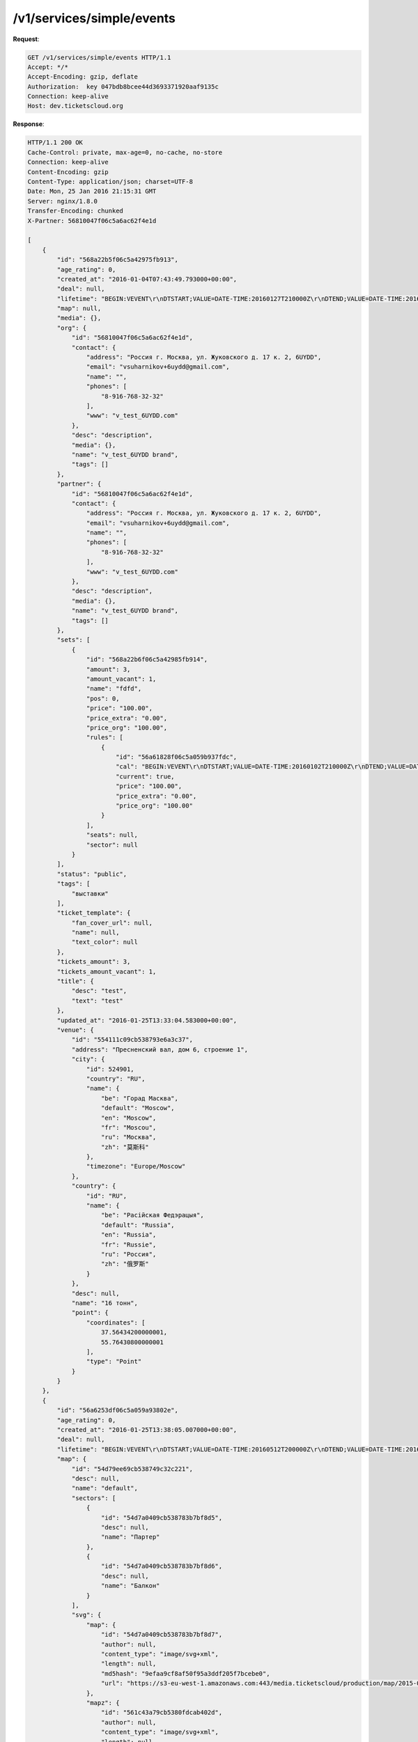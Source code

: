 .. _ex/simple-events:

/v1/services/simple/events
==========================

**Request**:

.. sourcecode:: http

    GET /v1/services/simple/events HTTP/1.1
    Accept: */*
    Accept-Encoding: gzip, deflate
    Authorization:  key 047bdb8bcee44d3693371920aaf9135c
    Connection: keep-alive
    Host: dev.ticketscloud.org

**Response**:

.. sourcecode:: http

    HTTP/1.1 200 OK
    Cache-Control: private, max-age=0, no-cache, no-store
    Connection: keep-alive
    Content-Encoding: gzip
    Content-Type: application/json; charset=UTF-8
    Date: Mon, 25 Jan 2016 21:15:31 GMT
    Server: nginx/1.8.0
    Transfer-Encoding: chunked
    X-Partner: 56810047f06c5a6ac62f4e1d

    [
        {
            "id": "568a22b5f06c5a42975fb913",
            "age_rating": 0, 
            "created_at": "2016-01-04T07:43:49.793000+00:00", 
            "deal": null,  
            "lifetime": "BEGIN:VEVENT\r\nDTSTART;VALUE=DATE-TIME:20160127T210000Z\r\nDTEND;VALUE=DATE-TIME:20160128T205900Z\r\nEND:VEVENT\r\n", 
            "map": null, 
            "media": {}, 
            "org": {
                "id": "56810047f06c5a6ac62f4e1d",
                "contact": {
                    "address": "Россия г. Москва, ул. Жуковского д. 17 к. 2, 6UYDD", 
                    "email": "vsuharnikov+6uydd@gmail.com", 
                    "name": "", 
                    "phones": [
                        "8-916-768-32-32"
                    ], 
                    "www": "v_test_6UYDD.com"
                }, 
                "desc": "description", 
                "media": {}, 
                "name": "v_test_6UYDD brand", 
                "tags": []
            }, 
            "partner": {
                "id": "56810047f06c5a6ac62f4e1d",
                "contact": {
                    "address": "Россия г. Москва, ул. Жуковского д. 17 к. 2, 6UYDD", 
                    "email": "vsuharnikov+6uydd@gmail.com", 
                    "name": "", 
                    "phones": [
                        "8-916-768-32-32"
                    ], 
                    "www": "v_test_6UYDD.com"
                }, 
                "desc": "description", 
                "media": {}, 
                "name": "v_test_6UYDD brand", 
                "tags": []
            }, 
            "sets": [
                {
                    "id": "568a22b6f06c5a42985fb914",
                    "amount": 3, 
                    "amount_vacant": 1,  
                    "name": "fdfd", 
                    "pos": 0, 
                    "price": "100.00", 
                    "price_extra": "0.00", 
                    "price_org": "100.00", 
                    "rules": [
                        {
                            "id": "56a61828f06c5a059b937fdc",
                            "cal": "BEGIN:VEVENT\r\nDTSTART;VALUE=DATE-TIME:20160102T210000Z\r\nDTEND;VALUE=DATE-TIME:20160128T205900Z\r\nEND:VEVENT\r\n", 
                            "current": true,  
                            "price": "100.00", 
                            "price_extra": "0.00", 
                            "price_org": "100.00"
                        }
                    ], 
                    "seats": null, 
                    "sector": null
                }
            ], 
            "status": "public", 
            "tags": [
                "выставки"
            ], 
            "ticket_template": {
                "fan_cover_url": null, 
                "name": null, 
                "text_color": null
            }, 
            "tickets_amount": 3, 
            "tickets_amount_vacant": 1, 
            "title": {
                "desc": "test", 
                "text": "test"
            }, 
            "updated_at": "2016-01-25T13:33:04.583000+00:00", 
            "venue": {
                "id": "554111c09cb538793e6a3c37",
                "address": "Пресненский вал, дом 6, строение 1", 
                "city": {
                    "id": 524901,
                    "country": "RU",  
                    "name": {
                        "be": "Горад Масква", 
                        "default": "Moscow", 
                        "en": "Moscow", 
                        "fr": "Moscou", 
                        "ru": "Москва", 
                        "zh": "莫斯科"
                    }, 
                    "timezone": "Europe/Moscow"
                }, 
                "country": {
                    "id": "RU", 
                    "name": {
                        "be": "Расійская Федэрацыя", 
                        "default": "Russia", 
                        "en": "Russia", 
                        "fr": "Russie", 
                        "ru": "Россия", 
                        "zh": "俄罗斯"
                    }
                }, 
                "desc": null, 
                "name": "16 тонн", 
                "point": {
                    "coordinates": [
                        37.56434200000001, 
                        55.76430800000001
                    ], 
                    "type": "Point"
                }
            }
        }, 
        {
            "id": "56a6253df06c5a059a93802e",
            "age_rating": 0, 
            "created_at": "2016-01-25T13:38:05.007000+00:00", 
            "deal": null,
            "lifetime": "BEGIN:VEVENT\r\nDTSTART;VALUE=DATE-TIME:20160512T200000Z\r\nDTEND;VALUE=DATE-TIME:20160513T195900Z\r\nEND:VEVENT\r\n", 
            "map": {
                "id": "54d79ee69cb538749c32c221",
                "desc": null,  
                "name": "default", 
                "sectors": [
                    {
                        "id": "54d7a0409cb538783b7bf8d5",
                        "desc": null,  
                        "name": "Партер"
                    }, 
                    {
                        "id": "54d7a0409cb538783b7bf8d6",
                        "desc": null, 
                        "name": "Балкон"
                    }
                ], 
                "svg": {
                    "map": {
                        "id": "54d7a0409cb538783b7bf8d7",
                        "author": null, 
                        "content_type": "image/svg+xml",  
                        "length": null, 
                        "md5hash": "9efaa9cf8af50f95a3ddf205f7bcebe0", 
                        "url": "https://s3-eu-west-1.amazonaws.com:443/media.ticketscloud/production/map/2015-02/54d79ee69cb538749c32c221-54d79ee69cb538749c32c220.svg"
                    }, 
                    "mapz": {
                        "id": "561c43a79cb5380fdcab402d",
                        "author": null, 
                        "content_type": "image/svg+xml", 
                        "length": null, 
                        "md5hash": "c77114baa0912d621044e8ad17f8aede", 
                        "url": "https://s3-eu-west-1.amazonaws.com:443/media.ticketscloud/production/map/2015-10/54d79ee69cb538749c32c221-54d79ee69cb538749c32c220.svgz"
                    }, 
                    "source": {
                        "id": "54d79ee69cb538749c32c220",
                        "author": null, 
                        "content_type": "image/svg+xml",  
                        "length": null, 
                        "md5hash": "d5bc921d747322b599f78987fa492c0b", 
                        "url": "https://s3-eu-west-1.amazonaws.com:443/media.ticketscloud/production/maps/2015-02/54d79ee69cb538749c32c220.svg"
                    }
                }
            }, 
            "media": {}, 
            "org": {
                "id": "56810047f06c5a6ac62f4e1d",
                "contact": {
                    "address": "Россия г. Москва, ул. Жуковского д. 17 к. 2, 6UYDD", 
                    "email": "vsuharnikov+6uydd@gmail.com", 
                    "name": "", 
                    "phones": [
                        "8-916-768-32-32"
                    ], 
                    "www": "v_test_6UYDD.com"
                }, 
                "desc": "description", 
                "media": {}, 
                "name": "v_test_6UYDD brand", 
                "tags": []
            }, 
            "partner": {
                "id": "56810047f06c5a6ac62f4e1d",
                "contact": {
                    "address": "Россия г. Москва, ул. Жуковского д. 17 к. 2, 6UYDD", 
                    "email": "vsuharnikov+6uydd@gmail.com", 
                    "name": "", 
                    "phones": [
                        "8-916-768-32-32"
                    ], 
                    "www": "v_test_6UYDD.com"
                }, 
                "desc": "description", 
                "media": {}, 
                "name": "v_test_6UYDD brand", 
                "tags": []
            }, 
            "sets": [
                {
                    "id": "56a6254bf06c5a059b93800c",
                    "amount": 3, 
                    "amount_vacant": 3,  
                    "name": "Партер", 
                    "pos": 0, 
                    "price": "100.00", 
                    "price_extra": "0.00", 
                    "price_org": "100.00", 
                    "rules": [
                        {
                            "id": "56a6254bf06c5a059b93800b",
                            "cal": "BEGIN:VEVENT\r\nDTSTART;VALUE=DATE-TIME:20160123T200000Z\r\nDTEND;VALUE=DATE-TIME:20160513T195900Z\r\nEND:VEVENT\r\n", 
                            "current": true, 
                            "price": "100.00", 
                            "price_extra": "0.00", 
                            "price_org": "100.00"
                        }
                    ], 
                    "seats": {
                        "1": [
                            [
                                1, 
                                1
                            ], 
                            [
                                3, 
                                3
                            ], 
                            [
                                6, 
                                6
                            ]
                        ]
                    }, 
                    "sector": "54d7a0409cb538783b7bf8d5"
                }
            ], 
            "status": "public", 
            "tags": [
                "экскурсии"
            ], 
            "ticket_template": {
                "fan_cover_url": null, 
                "name": null, 
                "text_color": null
            }, 
            "tickets_amount": 3, 
            "tickets_amount_vacant": 3, 
            "title": {
                "desc": null, 
                "text": "With seats"
            }, 
            "updated_at": "2016-01-25T13:38:19.844000+00:00", 
            "venue": {
                "id": "54d49b9df06c5a0dbde10e7f",
                "address": "443010, г. Самара, ул. Фрунзе, д. 141", 
                "city": {
                    "id": 499099,
                    "country": "RU",
                    "name": {
                        "be": "Горад Самара", 
                        "default": "Samara", 
                        "en": "Samara", 
                        "fr": "Samara", 
                        "ru": "Самара", 
                        "zh": "薩馬拉"
                    }, 
                    "timezone": "Europe/Samara"
                }, 
                "country": {
                    "id": "RU", 
                    "name": {
                        "be": "Расійская Федэрацыя", 
                        "default": "Russia", 
                        "en": "Russia", 
                        "fr": "Russie", 
                        "ru": "Россия", 
                        "zh": "俄罗斯"
                    }
                }, 
                "desc": null, 
                "name": "Самарская Государственная Филармония", 
                "point": {
                    "coordinates": [
                        50.09498499999995, 
                        53.19151799999999
                    ], 
                    "type": "Point"
                }
            }
        }
    ]
